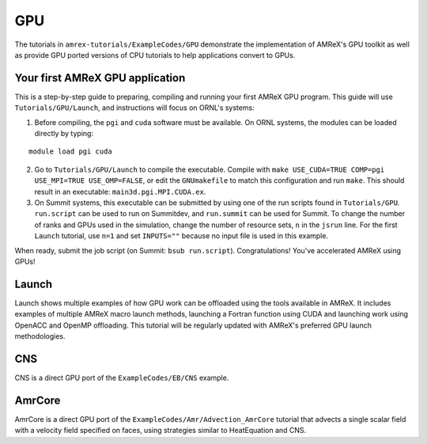 .. role:: cpp(code)
   :language: c++

.. role:: fortran(code)
   :language: fortran

.. _tutorials_gpu:

GPU
==========================

The tutorials in ``amrex-tutorials/ExampleCodes/GPU`` demonstrate the implementation
of AMReX's GPU toolkit as well as provide GPU ported versions of CPU
tutorials to help applications convert to GPUs.

**Your first AMReX GPU application**
------------------------------------

This is a step-by-step guide to preparing, compiling and running your first
AMReX GPU program.  This guide will use ``Tutorials/GPU/Launch``,
and instructions will focus on ORNL's systems:

1. Before compiling, the ``pgi`` and ``cuda`` software must be available.
   On ORNL systems, the modules can be loaded directly by typing:

.. highlight:: console

::

   module load pgi cuda

2. Go to ``Tutorials/GPU/Launch`` to compile the executable.  Compile with
   ``make USE_CUDA=TRUE COMP=pgi USE_MPI=TRUE USE_OMP=FALSE``, or edit the
   ``GNUmakefile`` to match this configuration and run ``make``. This
   should result in an executable: ``main3d.pgi.MPI.CUDA.ex``.

3. On Summit systems, this executable can be submitted by using one of the run
   scripts found in ``Tutorials/GPU``.  ``run.script`` can be used to run on
   Summitdev, and ``run.summit`` can be used for Summit.  To change the number
   of ranks and GPUs used in the simulation, change the number of resource sets,
   ``n`` in the ``jsrun`` line.  For the first ``Launch`` tutorial, use ``n=1``
   and set ``INPUTS=""`` because no input file is used in this example.

When ready, submit the job script (on Summit: ``bsub run.script``).
Congratulations! You've accelerated AMReX using GPUs!

**Launch**
----------

Launch shows multiple examples of how GPU work can be offloaded using the tools
available in AMReX. It includes examples of multiple AMReX macro launch methods,
launching a Fortran function using CUDA and launching work using OpenACC and
OpenMP offloading. This tutorial will be regularly updated with AMReX's
preferred GPU launch methodologies.

**CNS**
-------

CNS is a direct GPU port of the ``ExampleCodes/EB/CNS`` example.

**AmrCore**
-----------

AmrCore is a direct GPU port of the ``ExampleCodes/Amr/Advection_AmrCore`` tutorial
that advects a single scalar field with a velocity field specified on faces, using
strategies similar to HeatEquation and CNS.

